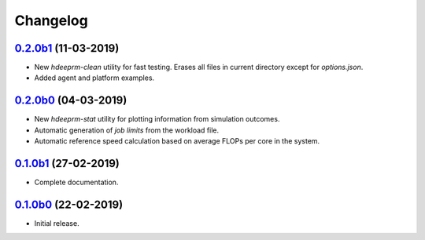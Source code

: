 Changelog
=========

`0.2.0b1 <https://github.com/RaMdsC/hdeeprm/tree/0.2.0b1>`__ (11-03-2019)
-------------------------------------------------------------------------

- New *hdeeprm-clean* utility for fast testing. Erases all files in current
  directory except for *options.json*.
- Added agent and platform examples.

`0.2.0b0 <https://github.com/RaMdsC/hdeeprm/tree/0.2.0b0>`__ (04-03-2019)
-------------------------------------------------------------------------

- New *hdeeprm-stat* utility for plotting information from simulation outcomes.
- Automatic generation of *job limits* from the workload file.
- Automatic reference speed calculation based on average FLOPs per core
  in the system.

`0.1.0b1 <https://github.com/RaMdsC/hdeeprm/tree/0.1.0b1>`__ (27-02-2019)
-------------------------------------------------------------------------

- Complete documentation.

`0.1.0b0 <https://github.com/RaMdsC/hdeeprm/tree/0.1.0b0>`__ (22-02-2019)
-------------------------------------------------------------------------

- Initial release.
